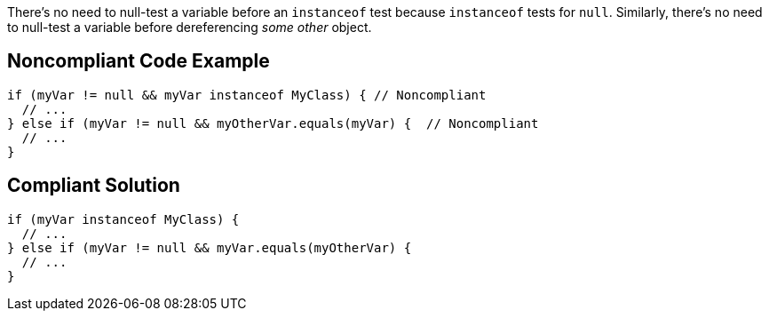 There's no need to null-test a variable before an `+instanceof+` test because `+instanceof+` tests for `+null+`. Similarly, there's no need to null-test a variable before dereferencing _some other_ object.


== Noncompliant Code Example

----
if (myVar != null && myVar instanceof MyClass) { // Noncompliant
  // ...
} else if (myVar != null && myOtherVar.equals(myVar) {  // Noncompliant
  // ...
}
----


== Compliant Solution

----
if (myVar instanceof MyClass) {
  // ...
} else if (myVar != null && myVar.equals(myOtherVar) {
  // ...
}
----


